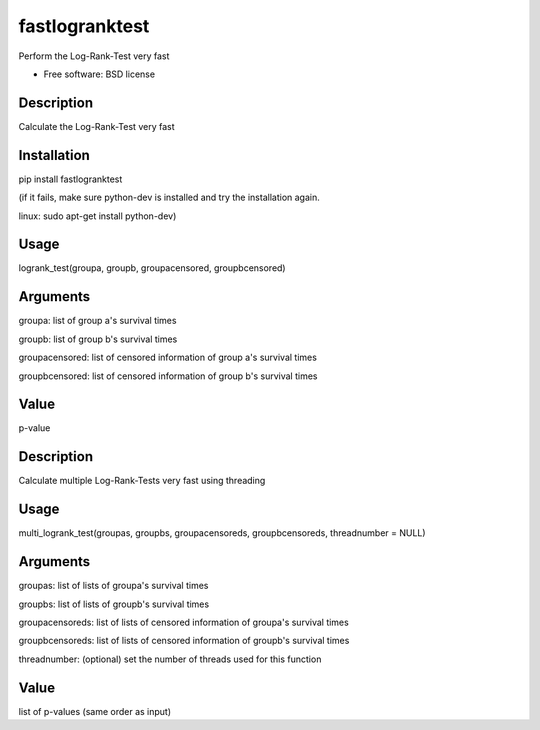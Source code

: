 ===============================
fastlogranktest
===============================

Perform the Log-Rank-Test very fast

* Free software: BSD license


Description
-----------
Calculate the Log-Rank-Test very fast

Installation
------------
pip install fastlogranktest

(if it fails, make sure python-dev is installed and try the installation again.

linux: sudo apt-get install python-dev)

Usage
--------
logrank_test(groupa, groupb, groupacensored, groupbcensored)

Arguments
---------
groupa:	
list of group a's survival times

groupb:	
list of group b's survival times

groupacensored:	
list of censored information of group a's survival times

groupbcensored:	
list of censored information of group b's survival times

Value
--------
p-value

Description
------------
Calculate multiple Log-Rank-Tests very fast using threading

Usage
--------
multi_logrank_test(groupas, groupbs, groupacensoreds, groupbcensoreds, threadnumber = NULL)

Arguments
---------
groupas:	
list of lists of groupa's survival times

groupbs:	
list of lists of groupb's survival times

groupacensoreds:	
list of lists of censored information of groupa's survival times

groupbcensoreds:	
list of lists of censored information of groupb's survival times

threadnumber:	
(optional) set the number of threads used for this function

Value
--------
list of p-values (same order as input)